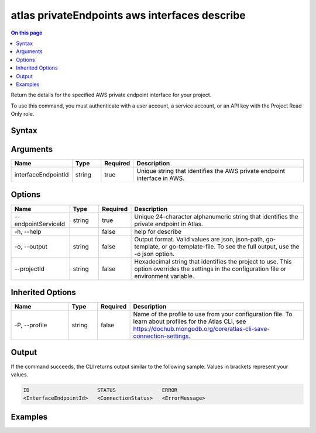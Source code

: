 .. _atlas-privateEndpoints-aws-interfaces-describe:

==============================================
atlas privateEndpoints aws interfaces describe
==============================================

.. default-domain:: mongodb

.. contents:: On this page
   :local:
   :backlinks: none
   :depth: 1
   :class: singlecol

Return the details for the specified AWS private endpoint interface for your project.

To use this command, you must authenticate with a user account, a service account, or an API key with the Project Read Only role.

Syntax
------

.. code-block::
   :caption: Command Syntax

   atlas privateEndpoints aws interfaces describe <interfaceEndpointId> [options]

.. Code end marker, please don't delete this comment

Arguments
---------

.. list-table::
   :header-rows: 1
   :widths: 20 10 10 60

   * - Name
     - Type
     - Required
     - Description
   * - interfaceEndpointId
     - string
     - true
     - Unique string that identifies the AWS private endpoint interface in AWS.

Options
-------

.. list-table::
   :header-rows: 1
   :widths: 20 10 10 60

   * - Name
     - Type
     - Required
     - Description
   * - --endpointServiceId
     - string
     - true
     - Unique 24-character alphanumeric string that identifies the private endpoint in Atlas.
   * - -h, --help
     - 
     - false
     - help for describe
   * - -o, --output
     - string
     - false
     - Output format. Valid values are json, json-path, go-template, or go-template-file. To see the full output, use the -o json option.
   * - --projectId
     - string
     - false
     - Hexadecimal string that identifies the project to use. This option overrides the settings in the configuration file or environment variable.

Inherited Options
-----------------

.. list-table::
   :header-rows: 1
   :widths: 20 10 10 60

   * - Name
     - Type
     - Required
     - Description
   * - -P, --profile
     - string
     - false
     - Name of the profile to use from your configuration file. To learn about profiles for the Atlas CLI, see https://dochub.mongodb.org/core/atlas-cli-save-connection-settings.

Output
------

If the command succeeds, the CLI returns output similar to the following sample. Values in brackets represent your values.

.. code-block::

   ID                      STATUS               ERROR
   <InterfaceEndpointId>   <ConnectionStatus>   <ErrorMessage>
   

Examples
--------

.. code-block::
   :copyable: false

   # Return the JSON-formatted details of the AWS private endpoint interface with the ID 	
 		vpce-00713b5e644e830a3 in AWS for an AWS private endpoint with the ID 5f4fc14da2b47835a58c63a2 in Atlas:
   atlas privateEndpoints aws interfaces describe 	
   vpce-00713b5e644e830a3 --endpointServiceId 5f4fc14da2b47835a58c63a2
